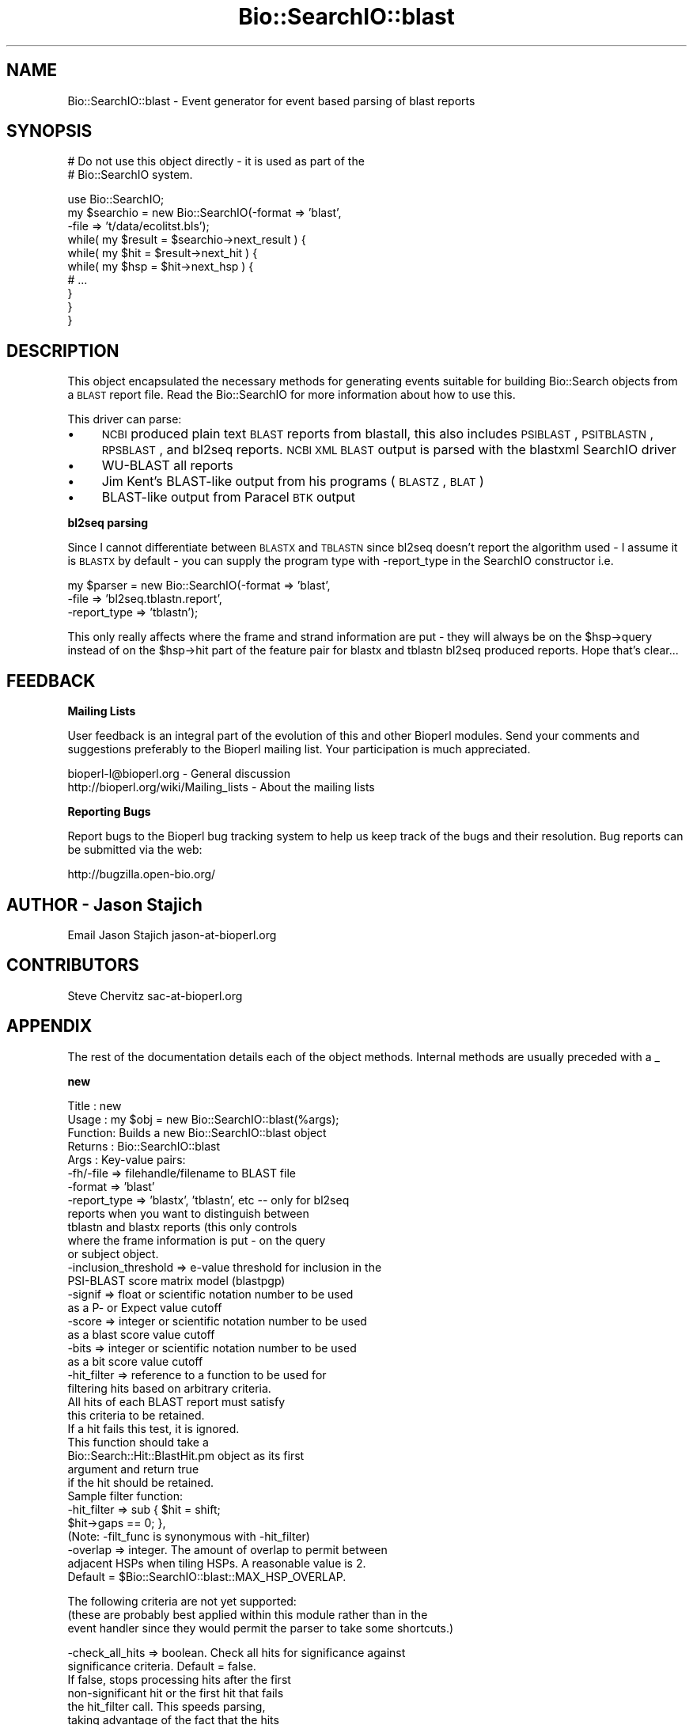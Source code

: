.\" Automatically generated by Pod::Man v1.37, Pod::Parser v1.32
.\"
.\" Standard preamble:
.\" ========================================================================
.de Sh \" Subsection heading
.br
.if t .Sp
.ne 5
.PP
\fB\\$1\fR
.PP
..
.de Sp \" Vertical space (when we can't use .PP)
.if t .sp .5v
.if n .sp
..
.de Vb \" Begin verbatim text
.ft CW
.nf
.ne \\$1
..
.de Ve \" End verbatim text
.ft R
.fi
..
.\" Set up some character translations and predefined strings.  \*(-- will
.\" give an unbreakable dash, \*(PI will give pi, \*(L" will give a left
.\" double quote, and \*(R" will give a right double quote.  | will give a
.\" real vertical bar.  \*(C+ will give a nicer C++.  Capital omega is used to
.\" do unbreakable dashes and therefore won't be available.  \*(C` and \*(C'
.\" expand to `' in nroff, nothing in troff, for use with C<>.
.tr \(*W-|\(bv\*(Tr
.ds C+ C\v'-.1v'\h'-1p'\s-2+\h'-1p'+\s0\v'.1v'\h'-1p'
.ie n \{\
.    ds -- \(*W-
.    ds PI pi
.    if (\n(.H=4u)&(1m=24u) .ds -- \(*W\h'-12u'\(*W\h'-12u'-\" diablo 10 pitch
.    if (\n(.H=4u)&(1m=20u) .ds -- \(*W\h'-12u'\(*W\h'-8u'-\"  diablo 12 pitch
.    ds L" ""
.    ds R" ""
.    ds C` ""
.    ds C' ""
'br\}
.el\{\
.    ds -- \|\(em\|
.    ds PI \(*p
.    ds L" ``
.    ds R" ''
'br\}
.\"
.\" If the F register is turned on, we'll generate index entries on stderr for
.\" titles (.TH), headers (.SH), subsections (.Sh), items (.Ip), and index
.\" entries marked with X<> in POD.  Of course, you'll have to process the
.\" output yourself in some meaningful fashion.
.if \nF \{\
.    de IX
.    tm Index:\\$1\t\\n%\t"\\$2"
..
.    nr % 0
.    rr F
.\}
.\"
.\" For nroff, turn off justification.  Always turn off hyphenation; it makes
.\" way too many mistakes in technical documents.
.hy 0
.if n .na
.\"
.\" Accent mark definitions (@(#)ms.acc 1.5 88/02/08 SMI; from UCB 4.2).
.\" Fear.  Run.  Save yourself.  No user-serviceable parts.
.    \" fudge factors for nroff and troff
.if n \{\
.    ds #H 0
.    ds #V .8m
.    ds #F .3m
.    ds #[ \f1
.    ds #] \fP
.\}
.if t \{\
.    ds #H ((1u-(\\\\n(.fu%2u))*.13m)
.    ds #V .6m
.    ds #F 0
.    ds #[ \&
.    ds #] \&
.\}
.    \" simple accents for nroff and troff
.if n \{\
.    ds ' \&
.    ds ` \&
.    ds ^ \&
.    ds , \&
.    ds ~ ~
.    ds /
.\}
.if t \{\
.    ds ' \\k:\h'-(\\n(.wu*8/10-\*(#H)'\'\h"|\\n:u"
.    ds ` \\k:\h'-(\\n(.wu*8/10-\*(#H)'\`\h'|\\n:u'
.    ds ^ \\k:\h'-(\\n(.wu*10/11-\*(#H)'^\h'|\\n:u'
.    ds , \\k:\h'-(\\n(.wu*8/10)',\h'|\\n:u'
.    ds ~ \\k:\h'-(\\n(.wu-\*(#H-.1m)'~\h'|\\n:u'
.    ds / \\k:\h'-(\\n(.wu*8/10-\*(#H)'\z\(sl\h'|\\n:u'
.\}
.    \" troff and (daisy-wheel) nroff accents
.ds : \\k:\h'-(\\n(.wu*8/10-\*(#H+.1m+\*(#F)'\v'-\*(#V'\z.\h'.2m+\*(#F'.\h'|\\n:u'\v'\*(#V'
.ds 8 \h'\*(#H'\(*b\h'-\*(#H'
.ds o \\k:\h'-(\\n(.wu+\w'\(de'u-\*(#H)/2u'\v'-.3n'\*(#[\z\(de\v'.3n'\h'|\\n:u'\*(#]
.ds d- \h'\*(#H'\(pd\h'-\w'~'u'\v'-.25m'\f2\(hy\fP\v'.25m'\h'-\*(#H'
.ds D- D\\k:\h'-\w'D'u'\v'-.11m'\z\(hy\v'.11m'\h'|\\n:u'
.ds th \*(#[\v'.3m'\s+1I\s-1\v'-.3m'\h'-(\w'I'u*2/3)'\s-1o\s+1\*(#]
.ds Th \*(#[\s+2I\s-2\h'-\w'I'u*3/5'\v'-.3m'o\v'.3m'\*(#]
.ds ae a\h'-(\w'a'u*4/10)'e
.ds Ae A\h'-(\w'A'u*4/10)'E
.    \" corrections for vroff
.if v .ds ~ \\k:\h'-(\\n(.wu*9/10-\*(#H)'\s-2\u~\d\s+2\h'|\\n:u'
.if v .ds ^ \\k:\h'-(\\n(.wu*10/11-\*(#H)'\v'-.4m'^\v'.4m'\h'|\\n:u'
.    \" for low resolution devices (crt and lpr)
.if \n(.H>23 .if \n(.V>19 \
\{\
.    ds : e
.    ds 8 ss
.    ds o a
.    ds d- d\h'-1'\(ga
.    ds D- D\h'-1'\(hy
.    ds th \o'bp'
.    ds Th \o'LP'
.    ds ae ae
.    ds Ae AE
.\}
.rm #[ #] #H #V #F C
.\" ========================================================================
.\"
.IX Title "Bio::SearchIO::blast 3"
.TH Bio::SearchIO::blast 3 "2008-07-07" "perl v5.8.8" "User Contributed Perl Documentation"
.SH "NAME"
Bio::SearchIO::blast \- Event generator for event based parsing of
blast reports
.SH "SYNOPSIS"
.IX Header "SYNOPSIS"
.Vb 2
\&   # Do not use this object directly - it is used as part of the
\&   # Bio::SearchIO system.
.Ve
.PP
.Vb 10
\&    use Bio::SearchIO;
\&    my $searchio = new Bio::SearchIO(-format => 'blast',
\&                                     -file   => 't/data/ecolitst.bls');
\&    while( my $result = $searchio->next_result ) {
\&        while( my $hit = $result->next_hit ) {
\&            while( my $hsp = $hit->next_hsp ) {
\&                # ...
\&            }
\&        }
\&    }
.Ve
.SH "DESCRIPTION"
.IX Header "DESCRIPTION"
This object encapsulated the necessary methods for generating events
suitable for building Bio::Search objects from a \s-1BLAST\s0 report file.
Read the Bio::SearchIO for more information about how to use this.
.PP
This driver can parse:
.IP "\(bu" 4
\&\s-1NCBI\s0 produced plain text \s-1BLAST\s0 reports from blastall, this also
includes \s-1PSIBLAST\s0, \s-1PSITBLASTN\s0, \s-1RPSBLAST\s0, and bl2seq reports.  \s-1NCBI\s0 \s-1XML\s0
\&\s-1BLAST\s0 output is parsed with the blastxml SearchIO driver
.IP "\(bu" 4
WU-BLAST all reports
.IP "\(bu" 4
Jim Kent's BLAST-like output from his programs (\s-1BLASTZ\s0, \s-1BLAT\s0)
.IP "\(bu" 4
BLAST-like output from Paracel \s-1BTK\s0 output
.Sh "bl2seq parsing"
.IX Subsection "bl2seq parsing"
Since I cannot differentiate between \s-1BLASTX\s0 and \s-1TBLASTN\s0 since bl2seq
doesn't report the algorithm used \- I assume it is \s-1BLASTX\s0 by default \-
you can supply the program type with \-report_type in the SearchIO
constructor i.e.
.PP
.Vb 3
\&  my $parser = new Bio::SearchIO(-format => 'blast',
\&                                 -file => 'bl2seq.tblastn.report',
\&                                 -report_type => 'tblastn');
.Ve
.PP
This only really affects where the frame and strand information are
put \- they will always be on the \f(CW$hsp\fR\->query instead of on the
\&\f(CW$hsp\fR\->hit part of the feature pair for blastx and tblastn bl2seq
produced reports.  Hope that's clear...
.SH "FEEDBACK"
.IX Header "FEEDBACK"
.Sh "Mailing Lists"
.IX Subsection "Mailing Lists"
User feedback is an integral part of the evolution of this and other
Bioperl modules. Send your comments and suggestions preferably to
the Bioperl mailing list.  Your participation is much appreciated.
.PP
.Vb 2
\&  bioperl-l@bioperl.org                  - General discussion
\&  http://bioperl.org/wiki/Mailing_lists  - About the mailing lists
.Ve
.Sh "Reporting Bugs"
.IX Subsection "Reporting Bugs"
Report bugs to the Bioperl bug tracking system to help us keep track
of the bugs and their resolution. Bug reports can be submitted via the
web:
.PP
.Vb 1
\&  http://bugzilla.open-bio.org/
.Ve
.SH "AUTHOR \- Jason Stajich"
.IX Header "AUTHOR - Jason Stajich"
Email Jason Stajich jason\-at\-bioperl.org
.SH "CONTRIBUTORS"
.IX Header "CONTRIBUTORS"
Steve Chervitz sac\-at\-bioperl.org
.SH "APPENDIX"
.IX Header "APPENDIX"
The rest of the documentation details each of the object methods.
Internal methods are usually preceded with a _
.Sh "new"
.IX Subsection "new"
.Vb 36
\& Title   : new
\& Usage   : my $obj = new Bio::SearchIO::blast(%args);
\& Function: Builds a new Bio::SearchIO::blast object 
\& Returns : Bio::SearchIO::blast
\& Args    : Key-value pairs:
\&           -fh/-file => filehandle/filename to BLAST file
\&           -format   => 'blast'
\&           -report_type => 'blastx', 'tblastn', etc -- only for bl2seq
\&                           reports when you want to distinguish between
\&                           tblastn and blastx reports (this only controls
\&                           where the frame information is put - on the query
\&                           or subject object.
\&           -inclusion_threshold => e-value threshold for inclusion in the
\&                                   PSI-BLAST score matrix model (blastpgp)
\&           -signif      => float or scientific notation number to be used
\&                           as a P- or Expect value cutoff
\&           -score       => integer or scientific notation number to be used
\&                           as a blast score value cutoff
\&           -bits        => integer or scientific notation number to be used
\&                           as a bit score value cutoff
\&           -hit_filter  => reference to a function to be used for
\&                           filtering hits based on arbitrary criteria.
\&                           All hits of each BLAST report must satisfy 
\&                           this criteria to be retained. 
\&                           If a hit fails this test, it is ignored.
\&                           This function should take a
\&                           Bio::Search::Hit::BlastHit.pm object as its first
\&                           argument and return true
\&                           if the hit should be retained.
\&                           Sample filter function:
\&                              -hit_filter => sub { $hit = shift;
\&                                                   $hit->gaps == 0; },
\&                           (Note: -filt_func is synonymous with -hit_filter)
\&           -overlap     => integer. The amount of overlap to permit between
\&                           adjacent HSPs when tiling HSPs. A reasonable value is 2.
\&                           Default = $Bio::SearchIO::blast::MAX_HSP_OVERLAP.
.Ve
.PP
.Vb 3
\&            The following criteria are not yet supported:
\&            (these are probably best applied within this module rather than in the 
\&             event handler since they would permit the parser to take some shortcuts.)
.Ve
.PP
.Vb 12
\&           -check_all_hits => boolean. Check all hits for significance against
\&                              significance criteria.  Default = false.
\&                              If false, stops processing hits after the first
\&                              non-significant hit or the first hit that fails
\&                              the hit_filter call. This speeds parsing,
\&                              taking advantage of the fact that the hits
\&                              are processed in the order they appear in the report.
\&           -min_query_len => integer to be used as a minimum for query sequence length.
\&                             Reports with query sequences below this length will
\&                             not be processed. Default = no minimum length.
\&           -best        => boolean. Only process the best hit of each report;
\&                           default = false.
.Ve
.Sh "next_result"
.IX Subsection "next_result"
.Vb 5
\& Title   : next_result
\& Usage   : my $hit = $searchio->next_result;
\& Function: Returns the next Result from a search
\& Returns : Bio::Search::Result::ResultI object
\& Args    : none
.Ve
.Sh "_will_handle"
.IX Subsection "_will_handle"
.Vb 8
\& Title   : _will_handle
\& Usage   : Private method. For internal use only.
\&              if( $self->_will_handle($type) ) { ... }
\& Function: Provides an optimized way to check whether or not an element of a 
\&           given type is to be handled.
\& Returns : Reference to EventHandler object if the element type is to be handled.
\&           undef if the element type is not to be handled.
\& Args    : string containing type of element.
.Ve
.PP
Optimizations:
.IP "1" 2
.IX Item "1"
Using the cached pointer to the EventHandler to minimize repeated
lookups.
.IP "2" 2
.IX Item "2"
Caching the will_handle status for each type that is encountered so
that it only need be checked by calling
handler\->will_handle($type) once.
.PP
This does not lead to a major savings by itself (only 5\-10%).  In
combination with other optimizations, or for large parse jobs, the
savings good be significant.
.PP
To test against the unoptimized version, remove the parentheses from
around the third term in the ternary \*(L" ? : \*(R" operator and add two
calls to \f(CW$self\fR\->\fI_eventHandler()\fR.
.Sh "start_element"
.IX Subsection "start_element"
.Vb 5
\& Title   : start_element
\& Usage   : $eventgenerator->start_element
\& Function: Handles a start element event
\& Returns : none
\& Args    : hashref with at least 2 keys 'Data' and 'Name'
.Ve
.Sh "end_element"
.IX Subsection "end_element"
.Vb 5
\& Title   : start_element
\& Usage   : $eventgenerator->end_element
\& Function: Handles an end element event
\& Returns : none
\& Args    : hashref with at least 2 keys 'Data' and 'Name'
.Ve
.Sh "element"
.IX Subsection "element"
.Vb 5
\& Title   : element
\& Usage   : $eventhandler->element({'Name' => $name, 'Data' => $str});
\& Function: Convenience method that calls start_element, characters, end_element
\& Returns : none
\& Args    : Hash ref with the keys 'Name' and 'Data'
.Ve
.Sh "characters"
.IX Subsection "characters"
.Vb 5
\& Title   : characters
\& Usage   : $eventgenerator->characters($str)
\& Function: Send a character events
\& Returns : none
\& Args    : string
.Ve
.Sh "within_element"
.IX Subsection "within_element"
.Vb 7
\& Title   : within_element
\& Usage   : if( $eventgenerator->within_element($element) ) {}
\& Function: Test if we are within a particular element
\&           This is different than 'in' because within can be tested
\&           for a whole block.
\& Returns : boolean
\& Args    : string element name
.Ve
.PP
See Also: in_element
.Sh "in_element"
.IX Subsection "in_element"
.Vb 7
\& Title   : in_element
\& Usage   : if( $eventgenerator->in_element($element) ) {}
\& Function: Test if we are in a particular element
\&           This is different than 'within_element' because within
\&           can be tested for a whole block.
\& Returns : boolean
\& Args    : string element name
.Ve
.PP
See Also: within_element
.Sh "start_document"
.IX Subsection "start_document"
.Vb 5
\& Title   : start_document
\& Usage   : $eventgenerator->start_document
\& Function: Handle a start document event
\& Returns : none
\& Args    : none
.Ve
.Sh "end_document"
.IX Subsection "end_document"
.Vb 5
\& Title   : end_document
\& Usage   : $eventgenerator->end_document
\& Function: Handles an end document event
\& Returns : Bio::Search::Result::ResultI object
\& Args    : none
.Ve
.Sh "inclusion_threshold"
.IX Subsection "inclusion_threshold"
.Vb 9
\& Title   : inclusion_threshold
\& Usage   : my $incl_thresh = $isreb->inclusion_threshold;
\&         : $isreb->inclusion_threshold(1e-5);
\& Function: Get/Set the e-value threshold for inclusion in the PSI-BLAST 
\&           score matrix model (blastpgp) that was used for generating the reports
\&           being parsed.
\& Returns : number (real) 
\&           Default value: $Bio::SearchIO::IteratedSearchResultEventBuilder::DEFAULT_INCLUSION_THRESHOLD
\& Args    : number (real)  (e.g., 0.0001 or 1e-4 )
.Ve
.Sh "max_significance"
.IX Subsection "max_significance"
.Vb 9
\& Usage     : $obj->max_significance();
\& Purpose   : Set/Get the P or Expect value used as significance screening cutoff.
\&             This is the value of the -signif parameter supplied to new().
\&             Hits with P or E-value above this are skipped.
\& Returns   : Scientific notation number with this format: 1.0e-05.
\& Argument  : Scientific notation number or float (when setting)
\& Comments  : Screening of significant hits uses the data provided on the
\&           : description line. For NCBI BLAST1 and WU-BLAST, this data 
\&           : is P-value. for NCBI BLAST2 it is an Expect value.
.Ve
.Sh "signif"
.IX Subsection "signif"
Synonym for \fImax_significance()\fR
.Sh "min_score"
.IX Subsection "min_score"
.Vb 8
\& Usage     : $obj->min_score();
\& Purpose   : Set/Get the Blast score used as screening cutoff.
\&             This is the value of the -score parameter supplied to new().
\&             Hits with scores below this are skipped.
\& Returns   : Integer or scientific notation number.
\& Argument  : Integer or scientific notation number (when setting)
\& Comments  : Screening of significant hits uses the data provided on the
\&           : description line.
.Ve
.Sh "min_query_length"
.IX Subsection "min_query_length"
.Vb 6
\& Usage     : $obj->min_query_length();
\& Purpose   : Gets the query sequence length used as screening criteria.
\&             This is the value of the -min_query_len parameter supplied to new().
\&             Hits with sequence length below this are skipped.
\& Returns   : Integer
\& Argument  : n/a
.Ve
.Sh "best_hit_only"
.IX Subsection "best_hit_only"
.Vb 6
\& Title     : best_hit_only
\& Usage     : print "only getting best hit.\en" if $obj->best_hit_only;
\& Purpose   : Set/Get the indicator for whether or not to process only 
\&           : the best BlastHit.
\& Returns   : Boolean (1 | 0)
\& Argument  : Boolean (1 | 0) (when setting)
.Ve
.Sh "check_all_hits"
.IX Subsection "check_all_hits"
.Vb 8
\& Title     : check_all_hits
\& Usage     : print "checking all hits.\en" if $obj->check_all_hits;
\& Purpose   : Set/Get the indicator for whether or not to process all hits.
\&           : If false, the parser will stop processing hits after the
\&           : the first non-significance hit or the first hit that fails 
\&           : any hit filter.
\& Returns   : Boolean (1 | 0)
\& Argument  : Boolean (1 | 0) (when setting)
.Ve
.Sh "_get_accession_version"
.IX Subsection "_get_accession_version"
.Vb 6
\& Title   : _get_accession_version
\& Usage   : my ($acc,$ver) = &_get_accession_version($id)
\& Function:Private function to get an accession,version pair
\&           for an ID (if it is in NCBI format)
\& Returns : 2-pule of accession, version
\& Args    : ID string to process
.Ve
